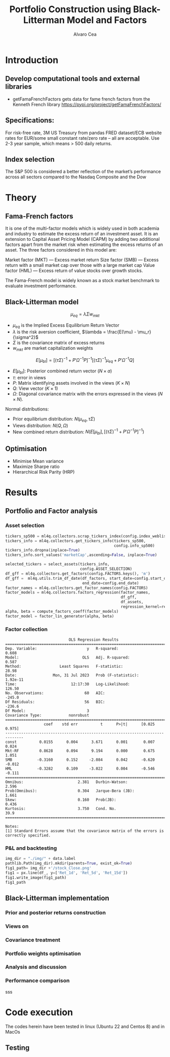 #+TITLE: Portfolio Construction using Black-Litterman Model and Factors
#+AUTHOR: Alvaro Cea
#+PROPERTY: header-args :tangle ./main.py :mkdirp yes
#+LATEX_HEADER: \usepackage[margin=1in]{geometry}
#+LATEX_HEADER: \usepackage{mathtools}

#+begin_comment
#+OPTIONS: toc:nil
#+LATEX_HEADER: \let\oldsection\section
#+LATEX_HEADER: \renewcommand{\section}{\clearpage\oldsection}
#+LATEX_HEADER: \let\oldsubsection\subsection
#+LATEX_HEADER: \renewcommand{\subsection}{\clearpage\oldsubsection}
#+end_comment

* House keeping :noexport:
#+begin_src elisp :results none :exports none
  (add-to-list 'org-structure-template-alist
  '("sp" . "src python :session py1"))
  (add-to-list 'org-structure-template-alist
  '("se" . "src elisp"))

  (setq org-confirm-babel-evaluate nil)
  (pyvenv-workon "ml4qf")
  (require 'org-tempo)
  (setq org-format-latex-options (plist-put org-format-latex-options :scale 2.0))
  (setq org-latex-pdf-process (list "latexmk -f -synctex=1 -pdf %f"))
  ;; (setq org-latex-pdf-process (list "latexmk -f -pdf -interaction=nonstopmode -output-directory=%o %f"))

#+end_src

#+begin_src python :session py1 :tangle yes :results none :exports none
  import pandas as pd
  import yfinance as yf
  import statsmodels.api as sm
  import getFamaFrenchFactors as gff
  import pathlib
  import importlib
  import ml4qf
  import config
  importlib.reload(config)
#+end_src

* Introduction
** Develop computational tools and external libraries
- getFamaFrenchFactors
  gets data for fame french factors from the Kenneth French library
  https://pypi.org/project/getFamaFrenchFactors/
** Specifications:
For risk-free rate, 3M US Treasury from pandas FRED dataset/ECB website
rates for EUR/some small constant rate/zero rate – all are acceptable.
Use 2-3 year sample, which means > 500 daily returns.
** Index selection
The S&P 500 is considered a better reflection of the market’s performance across all sectors compared to the Nasdaq Composite and the Dow
* Theory
** Fama-French factors

It is one of the multi-factor models which is widely used in both academia and industry to estimate the excess return of an investment asset. It is an extension to Capital Asset Pricing Model (CAPM) by adding two additional factors apart from the market risk when estimating the excess returns of an asset. The three factors considered in this model are:

    Market factor (MKT) — Excess market return
    Size factor (SMB) — Excess return with a small market cap over those with a large market cap
    Value factor (HML) — Excess return of value stocks over growth stocks.

The Fama-French model is widely known as a stock market benchmark to evaluate investment performance.

** Black-Litterman model

$$
\mu_{eq} = \lambda \Sigma w_{mkt}
$$

- $\mu_{eq}$ is the Implied Excess Equilibrium Return Vector 
- $\lambda$ is the risk aversion coefficient, $\lambda = \frac{E(\mu) - \mu_r}{\sigma^2}$
- $\Sigma$ is the covariance matrix of excess returns
- $w_{mkt}$ are market capitalization weights

$$
E[\mu_{bl}] = \left[(\tau \Sigma)^{-1} + P'\Omega^{-1}P\right]^{-1} \left[(\tau \Sigma)^{-1}\mu_{eq} + P'\Omega^{-1}Q\right]  
$$

- $E[\mu_{bl}]$: Posterior combined return vector ($N\times a$)
- $\tau$: error in views
- $P$: Matrix identifying assets involved in the views ($K\times N$)
- $Q$: View vector ($K\times 1$)
- $\Omega$: Diagonal covariance matrix with the errors expressed in the views ($N\times N$). 

Normal distributions:

- Prior equilibrium distribution: $N(\mu_{eq}, \tau \Sigma)$
- Views distribution: $N(Q, \Omega)$
- New combined return distribution: $N\left(E[\mu_{bl}], \left[(\tau \Sigma)^{-1} + P'\Omega^{-1}P\right]^{-1} \right)$
** Optimisation

- Minimise Mean variance
- Maximize Sharpe ratio
- Hierarchical Risk Parity (HRP)   

* Results
** Portfolio and Factor analysis
:PROPERTIES:
:header-args: :session py1
:END:

*** Asset selection
#+begin_src python :tangle yes
  tickers_sp500 = ml4q.collectors.scrap_tickers_index(config.index_weblist)
  tickers_info = ml4q.collectors.get_tickers_info(tickers_sp500,
                                                  config.info_sp500)
  tickers_info.dropna(inplace=True)
  tickers_info.sort_values('marketCap',ascending=False, inplace=True)

  selected_tickers = select_assets(tickers_info,
                                   config.ASSET_SELECTION)
  df_gff = ml4q.collectors.get_factors(config.FACTORS.keys(), 'm')
  df_gff =  ml4q.utils.trim_df_date(df_factors, start_date=config.start_date,
                                    end_date=config.end_date)
  factor_names = ml4q.collectors.get_factor_names(config.FACTORS)
  factor_models = ml4q.collectors.factors_regression(factor_names,
                                                     df_gff,
                                                     df_assets,
                                                     regression_kernel=regression_OLS)
  alpha, beta = compute_factors_coeff(factor_models)
  factor_model = factor_lin_generator(alpha, beta)

#+end_src
*** Factor collection
#+begin_src python :session py1 :results none :exports none
  ticker = 'msft'
  start = '2016-8-31'
  end = '2021-8-31'

  stock_data = yf.download(ticker, start, end)

  ff3_monthly = gff.famaFrench3Factor(frequency='m')
  #ff5_monthly = gff.famaFrench5Factor(frequency='m')
  #momentum_monthly = gff.momentumFactor(frequency='m')

  ff3_monthly.rename(columns={"date_ff_factors": 'Date'}, inplace=True)
  ff3_monthly.set_index('Date', inplace=True)

  stock_returns = stock_data['Adj Close'].resample('M').last().pct_change().dropna()
  stock_returns.name = "Month_Rtn"
  ff_data = ff3_monthly.merge(stock_returns,on='Date')

  X = ff_data[['Mkt-RF', 'SMB', 'HML']]
  y = ff_data['Month_Rtn'] - ff_data['RF']
  X = sm.add_constant(X)
  ff_model = sm.OLS(y, X).fit()
#+end_src
#+begin_src python :session py1 :results output :exports results
  print(ff_model.summary())
#+end_src

#+RESULTS:
#+begin_example
                            OLS Regression Results                            
==============================================================================
Dep. Variable:                      y   R-squared:                       0.608
Model:                            OLS   Adj. R-squared:                  0.587
Method:                 Least Squares   F-statistic:                     28.98
Date:                Mon, 31 Jul 2023   Prob (F-statistic):           1.92e-11
Time:                        12:17:30   Log-Likelihood:                 126.50
No. Observations:                  60   AIC:                            -245.0
Df Residuals:                      56   BIC:                            -236.6
Df Model:                           3                                         
Covariance Type:            nonrobust                                         
==============================================================================
                 coef    std err          t      P>|t|      [0.025      0.975]
------------------------------------------------------------------------------
const          0.0155      0.004      3.671      0.001       0.007       0.024
Mkt-RF         0.8628      0.094      9.194      0.000       0.675       1.051
SMB           -0.3160      0.152     -2.084      0.042      -0.620      -0.012
HML           -0.3282      0.109     -3.022      0.004      -0.546      -0.111
==============================================================================
Omnibus:                        2.381   Durbin-Watson:                   2.596
Prob(Omnibus):                  0.304   Jarque-Bera (JB):                1.661
Skew:                           0.160   Prob(JB):                        0.436
Kurtosis:                       3.750   Cond. No.                         39.9
==============================================================================

Notes:
[1] Standard Errors assume that the covariance matrix of the errors is correctly specified.
#+end_example

*** P&L and backtesting
#+begin_src python :session py1 :results file
  img_dir = "./img/" + data.label
  pathlib.Path(img_dir).mkdir(parents=True, exist_ok=True)
  fig1_path= img_dir +'/stock_Close.png'
  fig1 = px.line(df_, y=['Ret_1d', 'Ret_5d', 'Ret_15d'])
  fig1.write_image(fig1_path)
  fig1_path

#+end_src
** Black-Litterman implementation
*** Prior and posterior returns construction
*** Views on
*** Covariance treatment
*** Portfolio weights optimisation
*** Analysis and discussion
*** Performance comparison
sss


#+LaTeX: \appendix
* Code execution
The codes herein have been tested in linux (Ubuntu 22 and Centos 8) and in MacOs


** Testing
